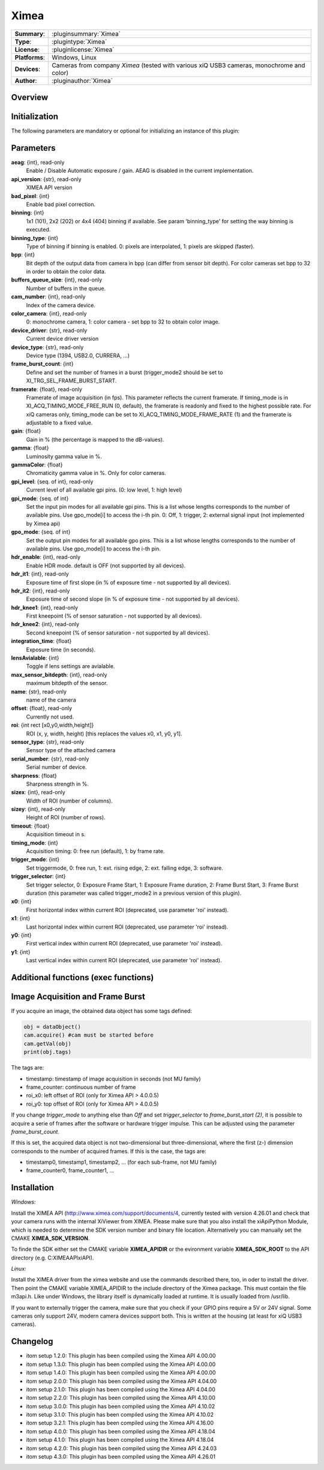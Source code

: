 ===================
 Ximea
===================

=============== ========================================================================================================
**Summary**:    :pluginsummary:`Ximea`
**Type**:       :plugintype:`Ximea`
**License**:    :pluginlicense:`Ximea`
**Platforms**:  Windows, Linux
**Devices**:    Cameras from company *Ximea* (tested with various xiQ USB3 cameras, monochrome and color)
**Author**:     :pluginauthor:`Ximea`
=============== ========================================================================================================

Overview
========

.. pluginsummaryextended::
    :plugin: Ximea

Initialization
==============

The following parameters are mandatory or optional for initializing an instance of this plugin:

    .. plugininitparams::
        :plugin: Ximea

Parameters
==========

**aeag**: {int}, read-only
    Enable / Disable Automatic exposure / gain. AEAG is disabled in the current implementation.
**api_version**: {str}, read-only
    XIMEA API version
**bad_pixel**: {int}
    Enable bad pixel correction.
**binning**: {int}
    1x1 (101), 2x2 (202) or 4x4 (404) binning if available. See param 'binning_type' for setting the way binning is executed.
**binning_type**: {int}
    Type of binning if binning is enabled. 0: pixels are interpolated, 1: pixels are skipped (faster).
**bpp**: {int}
    Bit depth of the output data from camera in bpp (can differ from sensor bit depth). For color cameras set bpp to 32 in order to obtain the color data.
**buffers_queue_size**: {int}, read-only
    Number of buffers in the queue.
**cam_number**: {int}, read-only
    Index of the camera device.
**color_camera**: {int}, read-only
    0: monochrome camera, 1: color camera - set bpp to 32 to obtain color image.
**device_driver**: {str}, read-only
    Current device driver version
**device_type**: {str}, read-only
    Device type (1394, USB2.0, CURRERA, ...)
**frame_burst_count**: {int}
    Define and set the number of frames in a burst (trigger_mode2 should be set to XI_TRG_SEL_FRAME_BURST_START.
**framerate**: {float}, read-only
    Framerate of image acquisition (in fps). This parameter reflects the current framerate. If timing_mode is in XI_ACQ_TIMING_MODE_FREE_RUN (0, default), the framerate is readonly and fixed to the highest possible rate. For xiQ cameras only, timing_mode can be set to XI_ACQ_TIMING_MODE_FRAME_RATE (1) and the framerate is adjustable to a fixed value.
**gain**: {float}
    Gain in % (the percentage is mapped to the dB-values).
**gamma**: {float}
    Luminosity gamma value in %.
**gammaColor**: {float}
    Chromaticity gamma value in %. Only for color cameras.
**gpi_level**: {seq. of int}, read-only
    Current level of all available gpi pins. (0: low level, 1: high level)
**gpi_mode**: {seq. of int}
    Set the input pin modes for all available gpi pins. This is a list whose lengths corresponds to the number of available pins. Use gpo_mode[i] to access the i-th pin. 0: Off, 1: trigger, 2: external signal input (not implemented by Ximea api)
**gpo_mode**: {seq. of int}
    Set the output pin modes for all available gpo pins. This is a list whose lengths corresponds to the number of available pins. Use gpo_mode[i] to access the i-th pin.
**hdr_enable**: {int}, read-only
    Enable HDR mode. default is OFF (not supported by all devices).
**hdr_it1**: {int}, read-only
    Exposure time of first slope (in % of exposure time - not supported by all devices).
**hdr_it2**: {int}, read-only
    Exposure time of second slope (in % of exposure time - not supported by all devices).
**hdr_knee1**: {int}, read-only
    First kneepoint (% of sensor saturation - not supported by all devices).
**hdr_knee2**: {int}, read-only
    Second kneepoint (% of sensor saturation - not supported by all devices).
**integration_time**: {float}
    Exposure time (in seconds).
**lensAvialable**: {int}
    Toggle if lens settings are avialable.
**max_sensor_bitdepth**: {int}, read-only
    maximum bitdepth of the sensor.
**name**: {str}, read-only
    name of the camera
**offset**: {float}, read-only
    Currently not used.
**roi**: {int rect [x0,y0,width,height]}
    ROI (x, y, width, height) [this replaces the values x0, x1, y0, y1].
**sensor_type**: {str}, read-only
    Sensor type of the attached camera
**serial_number**: {str}, read-only
    Serial number of device.
**sharpness**: {float}
    Sharpness strength in %.
**sizex**: {int}, read-only
    Width of ROI (number of columns).
**sizey**: {int}, read-only
    Height of ROI (number of rows).
**timeout**: {float}
    Acquisition timeout in s.
**timing_mode**: {int}
    Acquisition timing: 0: free run (default), 1: by frame rate.
**trigger_mode**: {int}
    Set triggermode, 0: free run, 1: ext. rising edge, 2: ext. falling edge, 3: software.
**trigger_selector**: {int}
    Set trigger selector, 0: Exposure Frame Start, 1: Exposure Frame duration, 2: Frame Burst Start, 3: Frame Burst duration (this parameter was called trigger_mode2 in a previous version of this plugin).
**x0**: {int}
    First horizontal index within current ROI (deprecated, use parameter 'roi' instead).
**x1**: {int}
    Last horizontal index within current ROI (deprecated, use parameter 'roi' instead).
**y0**: {int}
    First vertical index within current ROI (deprecated, use parameter 'roi' instead).
**y1**: {int}
    Last vertical index within current ROI (deprecated, use parameter 'roi' instead).

Additional functions (exec functions)
=====================================

.. py:function::  ximeaCam.exec('update_shading', illumination)
    :noindex:

    Change value of the shading correction

    :param illumination: Current intensity value
    :type illumination: int


.. py:function::  ximeaCam.exec('initialize_shading', dark_image, white_image, x0, y0)
    :noindex:

    Initialize pixel shading correction. At the moment you can only use one set of data which will be rescaled each time

    :param dark_image: Dark Image, if null, empty image will be generated
    :type dark_image: dataObject
    :param white_image: White Image, if null, empty image will be generated
    :type white_image: dataObject
    :param x0: Position of ROI in x
    :type x0: int
    :param y0: Position of ROI in y
    :type y0: int


.. py:function::  ximeaCam.exec('shading_correction_values', integration_time, shading_correction_factor)
    :noindex:

    Change value of the shading correction

    :param integration_time: Integrationtime of CCD programmed in s
    :type integration_time: float
    :param shading_correction_factor: Corresponding values for shading correction
    :type shading_correction_factor: seq. of float


Image Acquisition and Frame Burst
=================================

If you acquire an image, the obtained data object has some tags defined:

.. code-block:: python

    obj = dataObject()
    cam.acquire() #cam must be started before
    cam.getVal(obj)
    print(obj.tags)

The tags are:

* timestamp: timestamp of image acquisition in seconds (not MU family)
* frame_counter: continuous number of frame
* roi_x0: left offset of ROI (only for Ximea API > 4.0.0.5)
* roi_y0: top offset of ROI (only for Ximea API > 4.0.0.5)

If you change *trigger_mode* to anything else than *Off* and set *trigger_selector* to *frame_burst_start (2)*, it is possible
to acquire a serie of frames after the software or hardware trigger impulse. This can be adjusted using the parameter *frame_burst_count*.

If this is set, the acquired data object is not two-dimensional but three-dimensional, where the first (z-) dimension
corresponds to the number of acquired frames. If this is the case, the tags are:

* timestamp0, timestamp1, timestamp2, ... (for each sub-frame, not MU family)
* frame_counter0, frame_counter1, ...

Installation
============

*Windows:*

Install the XIMEA API (http://www.ximea.com/support/documents/4, currently tested with version 4.26.01 and check that
your camera runs with the internal XiViewer from XIMEA. Please make sure that you also install the xiApiPython Module,
which is needed to determine the SDK version number and binary file location.
Alternatively you can manually set the CMAKE **XIMEA_SDK_VERSION**.

To finde the SDK either set the CMAKE variable **XIMEA_APIDIR** or the evironment variable **XIMEA_SDK_ROOT**
to the API directory (e.g. C:\XIMEA\API\xiAPI).

*Linux:*

Install the XIMEA driver from the ximea website and use the commands described there, too, in oder to install the driver.
Then point the CMAKE variable XIMEA_APIDIR to the include directory of the Ximea package. This must contain the file m3api.h.
Like under Windows, the library itself is dynamically loaded at runtime. It is usually loaded from /usr/lib.

If you want to externally trigger the camera, make sure that you check if your GPIO pins require a 5V or 24V signal. Some cameras
only support 24V, modern camera devices support both. This is written at the housing (at least for xiQ USB3 cameras).


Changelog
=========

* itom setup 1.2.0: This plugin has been compiled using the Ximea API 4.00.00
* itom setup 1.3.0: This plugin has been compiled using the Ximea API 4.00.00
* itom setup 1.4.0: This plugin has been compiled using the Ximea API 4.00.00
* itom setup 2.0.0: This plugin has been compiled using the Ximea API 4.04.00
* itom setup 2.1.0: This plugin has been compiled using the Ximea API 4.04.00
* itom setup 2.2.0: This plugin has been compiled using the Ximea API 4.10.00
* itom setup 3.0.0: This plugin has been compiled using the Ximea API 4.10.02
* itom setup 3.1.0: This plugin has been compiled using the Ximea API 4.10.02
* itom setup 3.2.1: This plugin has been compiled using the Ximea API 4.16.00
* itom setup 4.0.0: This plugin has been compiled using the Ximea API 4.18.04
* itom setup 4.1.0: This plugin has been compiled using the Ximea API 4.18.04
* itom setup 4.2.0: This plugin has been compiled using the Ximea API 4.24.03
* itom setup 4.3.0: This plugin has been compiled using the Ximea API 4.26.01
